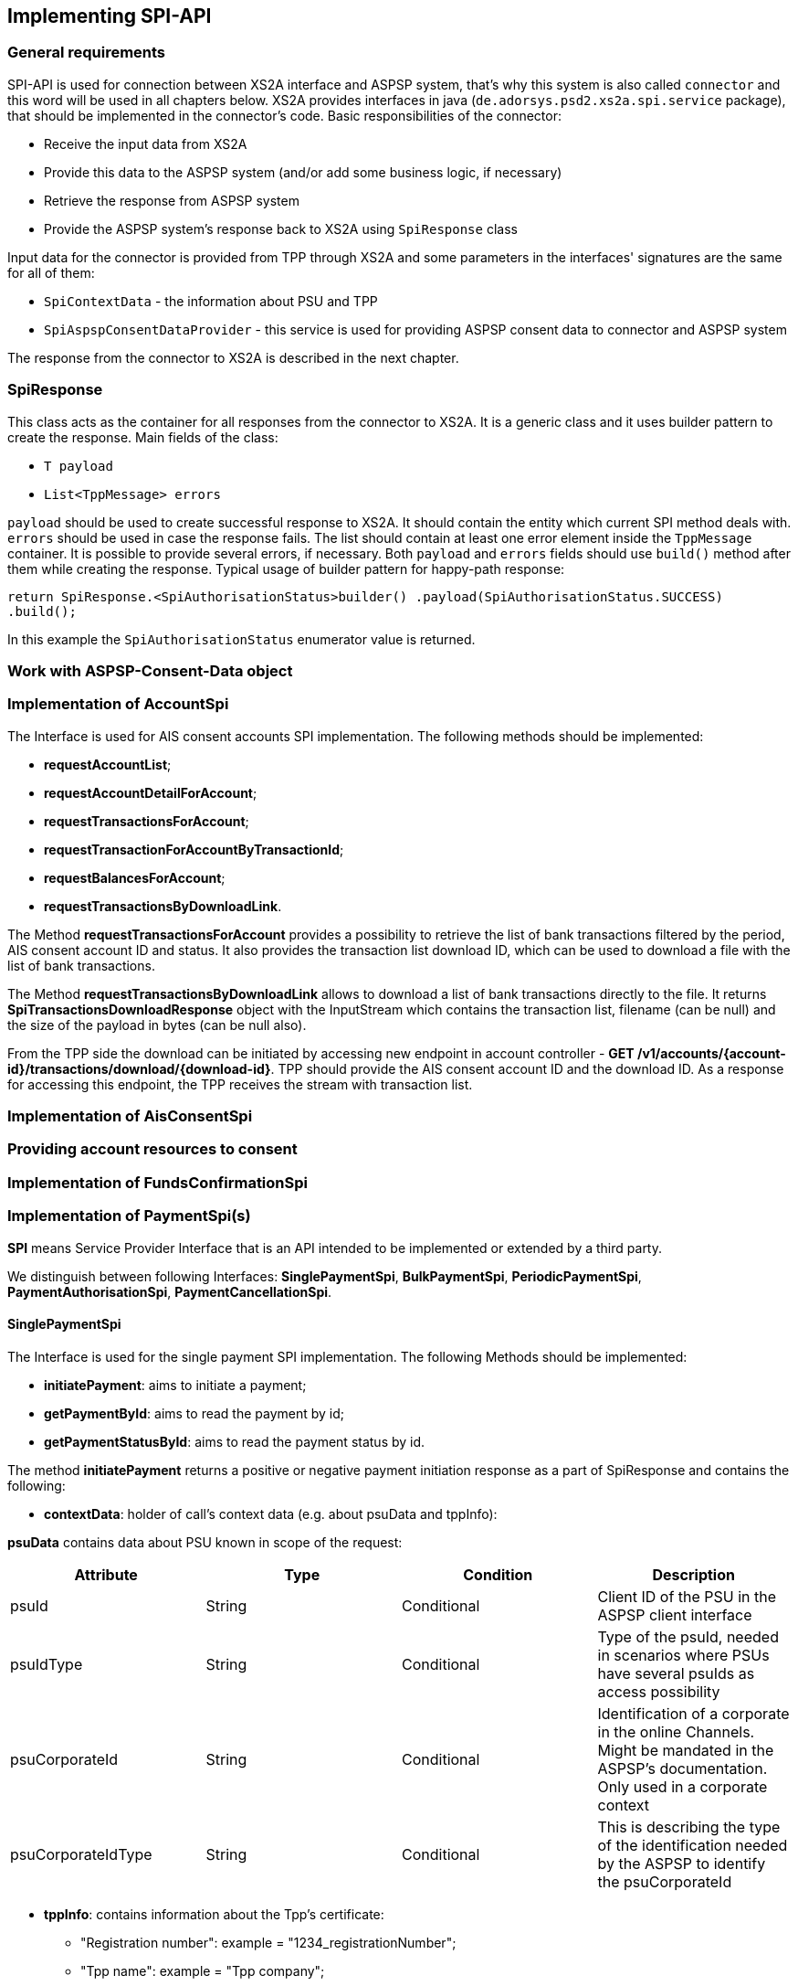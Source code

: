 == Implementing SPI-API
:toc-title:
//:imagesdir: usecases/diagrams
:toc: left
// horizontal line

toc::[]

=== General requirements

SPI-API is used for connection between XS2A interface and ASPSP system, that's why this system is also called `connector`
and this word will be used in all chapters below.
XS2A provides interfaces in java (`de.adorsys.psd2.xs2a.spi.service` package), that should be implemented in the connector's code.
Basic responsibilities of the connector:

- Receive the input data from XS2A
- Provide this data to the ASPSP system (and/or add some business logic, if necessary)
- Retrieve the response from ASPSP system
- Provide the ASPSP system's response back to XS2A using `SpiResponse` class

Input data for the connector is provided from TPP through XS2A and some parameters in the interfaces' signatures
are the same for all of them:

- `SpiContextData` - the information about PSU and TPP
- `SpiAspspConsentDataProvider` - this service is used for providing ASPSP consent data to connector and ASPSP system

The response from the connector to XS2A is described in the next chapter.

=== SpiResponse

This class acts as the container for all responses from the connector to XS2A. It is a generic class and it uses builder
pattern to create the response. Main fields of the class:

- `T payload`
- `List<TppMessage> errors`

`payload` should be used to create successful response to XS2A. It should contain the entity which current SPI method deals with.
`errors` should be used in case the response fails. The list should contain at least one error element inside the `TppMessage`
container. It is possible to provide several errors, if necessary. Both `payload` and `errors` fields should use `build()`
method after them while creating the response. Typical usage of builder pattern for happy-path response:

`return SpiResponse.<SpiAuthorisationStatus>builder()
                   .payload(SpiAuthorisationStatus.SUCCESS)
                   .build();`

In this example the `SpiAuthorisationStatus` enumerator value is returned.

=== Work with ASPSP-Consent-Data object

=== Implementation of AccountSpi

The Interface is used for AIS consent accounts SPI implementation. The following methods should be implemented:

* *requestAccountList*;
* *requestAccountDetailForAccount*;
* *requestTransactionsForAccount*;
* *requestTransactionForAccountByTransactionId*;
* *requestBalancesForAccount*;
* *requestTransactionsByDownloadLink*.

The Method *requestTransactionsForAccount* provides a possibility to retrieve the list of bank transactions filtered by the period, AIS consent account ID and status.
It also provides the transaction list download ID, which can be used to download a file with the list of bank transactions.

The Method *requestTransactionsByDownloadLink* allows to download a list of bank transactions directly to the file.
It returns *SpiTransactionsDownloadResponse* object with the InputStream which contains the transaction list, filename (can be null) and the size of the payload in bytes (can be null also).

From the TPP side the download can be initiated by accessing new endpoint in account controller - *GET /v1/accounts/{account-id}/transactions/download/{download-id}*.
TPP should provide the AIS consent account ID and the download ID. As a response for accessing this endpoint, the TPP receives the stream with transaction list.

=== Implementation of AisConsentSpi

=== Providing account resources to consent

=== Implementation of FundsConfirmationSpi

=== Implementation of PaymentSpi(s)

*SPI* means Service Provider Interface that is an API intended to be implemented or extended by a third party.

We distinguish between following Interfaces: *SinglePaymentSpi*, *BulkPaymentSpi*, *PeriodicPaymentSpi*, *PaymentAuthorisationSpi*, *PaymentCancellationSpi*.

==== SinglePaymentSpi
The Interface is used for the single payment SPI implementation. The following Methods should be implemented:

* *initiatePayment*: aims to initiate a payment;
* *getPaymentById*: aims to read the payment by id;
* *getPaymentStatusById*: aims to read the payment status by id.

The method *initiatePayment* returns a positive or negative payment initiation response as a part of SpiResponse and contains the following:

* *contextData*: holder of call's context data (e.g. about psuData and tppInfo):


*psuData* contains data about PSU known in scope of the request:

|===
| Attribute | Type | Condition | Description

| psuId | String | Conditional | Client ID of the PSU in the ASPSP client interface
| psuIdType | String | Conditional | Type of the psuId, needed in scenarios where PSUs have several psuIds as access possibility
| psuCorporateId | String | Conditional | Identification of a corporate in the online Channels. Might be mandated in the ASPSP’s documentation. Only used in a corporate context
| psuCorporateIdType| String | Conditional | This is describing the type of the identification needed by the ASPSP to identify the psuCorporateId
|===

* *tppInfo*: contains information about the Tpp's certificate:
** "Registration number": example = "1234_registrationNumber";
** "Tpp name": example = "Tpp company";
** "National competent authority": example = "Bafin";
** "Redirect URI": URI of TPP, where the transaction flow shall be redirected to after a Redirect. Mandated for the *Redirect SCA Approach* (including OAuth2 SCA approach), specially when TPP-Redirect-preferred equals "true". It is recommended to always use this header field;
** "Nok redirect URI": if this URI is contained, the TPP is asking to redirect the transaction flow to this address instead of the TPP-Redirect-URI in case of a negative result of the redirect ScaMethod. This might be ignored by the ASPSP;
** *payment*: payment, that extends SpiPayment (Single Payment);
** *initialAspspConsentData*: Encrypted data is stored in the consent management system.

Response by the method *getPaymentById* returns payment as a part of SpiResponse and contains the following data:

* *contextData*;
* *payment*: Single Payment;
* *aspspConsentData*: Used on SPI level as a container of some binary data. Spi developers may save here necessary information, it is stored and encrypted in the consent. *This shall not use without consentId*.
Encrypted data is linked to a request. It may be null if consent does not contain such data, or request is not done from a workflow with a consent.

Response by the method *getPaymentStatusById* returns an object (with the transaction status) and contains the following:

* *contextData*;
* *payment*;
* *aspspConsentData*.

==== PeriodicPaymentSpi
The Interface is used for periodic payment for SPI implementation. The following Methods should be implemented:

* *initiatePayment*;
* *getPaymentById*;
* *getPaymentStatusById*.

The method *initiatePayment* returns a positive or negative payment initiation response as a part of SpiResponse and contains the following:

* *contextData*: holder of call's context data (e.g. about psuData and tppInfo);
* *payment*: Periodic Payment;
* *initialAspspConsentData*: Encrypted data is stored in the consent management system.

Response by the method *getPaymentById* returns payment as a part of SpiResponse and contains the following data:

* *contextData*;
* *payment*: Periodic Payment;
* *aspspConsentData*: Used on SPI level as a container of some binary data. Spi developers may save here necessary information, it is stored and encrypted in consent. *This shall not use without consentId*.
 Encrypted data is linked to a request. It may be null if consent does not contain such data, or request is not done from a workflow with a consent.

Response by the method *getPaymentStatusById* returns an object (with the transaction status) and contains the following:

* *contextData*;
* *payment*;
* *aspspConsentData*.

==== BulkPaymentSpi
The Interface is used for bulk payment for SPI implementation. The following Methods should be implemented:

* *initiatePayment*;
* *getPaymentById*;
* *getPaymentStatusById*.

The method *initiatePayment* returns a positive or negative payment initiation response as a part of SpiResponse and contains the following:

* *contextData*: holder of call's context data (e.g. about psuData and tppInfo);
* *payment*: Bulk Payment;
* *initialAspspConsentData*: Encrypted data to be stored in the consent management system.
*

Response by the methods *getPaymentById* returns payment as a part of SpiResponse and will contain the following data:

* *contextData*;
* *payment*: Bulk Payment;
* *aspspConsentData*: Used on SPI level as a container of some binary data. Spi developers may save here necessary information, it is stored and encrypted in consent. *This shall not use without consentId*.
Encrypted data is linked to a request. It may be null if consent does not contain such data, or request is not done from a workflow with a consent.

Response by the methods *getPaymentStatusById* returns an object (with the transaction status) and contains the following:

* *contextData*;
* *payment*;
* *aspspConsentData*.

==== PaymentAuthorisationSpi
The Interface is used while implementing payment authorisation flow on SPI level. This Interface is implemented by extending the *AuthorisationSPi*. The following Methods should be implemented:

* *authorisePsu*;
* *requestAvailableScaMethods*;
* *requestAuthorisationCode*.

The Method *authorisePsu* authorises psu and returns current (success or failure) authorisation status. *Should be used only with Embedded SCA Approach*. It contains following Data:

* *contextData*;
* *psuLoginData*: ASPSP identifier(s) of the psu, provided by TPP within this request;
* *password*: Psu's password;
* *businessObject*: payment object;
* *aspspConsentData*.

The Method *requestAvailableScaMethods* returns a list of SCA methods for the psu by its login. *Should be used only with the Embedded SCA Approach*. It contains following Data:

* *contextData*;
* *businessObject*;
* *aspspConsentData*.

The Mothod *requestAuthorisationCode* performs SCA depending on selected SCA method. *Should be used only with Embedded Approach*. Method returns a positive or negative response as a part of SpiResponse.
If the authentication method is unknow, then empty *SpiAuthorizationCoderesult* should be returned. It contains following Data:

* *contextData*;
* *businessObject*;
* *aspspConsentData*;
* *authenticationMethodId*: Id of a chosen SCA method.

In case of *Decoupled SCA Approach*, the method *startScaDecoupled* have to be implemented: method notifies a decoupled app about starting SCA. AuthorisationId is provided
to allow the app to access CMS. It returns a response object, contains a message from ASPSP to PSU, gives him instrctions regarding decoupled SCA starting. It contains the following data:

* *contextData*;
* *businessObject*;
* *aspspConsentData*;
* *authenticationMethodId*: for a decoupled SCA method within embedded approach;
* *authorisationId*: a unique identifier of authorisation process.

==== PaymentCancellationSpi
The Interface is used to cancel a payment. The following Methods should be implemented:

* *initiatePaymentCancellation*;
* *cancelPaymentWithoutSca*;
* *verifyScaAuthorisationAndCancelPayment*.

The Method *initiatePaymentCancellation* returns the payment cancellation response with information about transaction status and whether authorisation of the request is required. It contains the following data:

* *contextData*;
* *Payment*: payment to be cancelled;
* *aspspConsentData*.

The Method *cancelPaymentWithoutSca* is used by cancelling payment without performing SCA. Method returns a positive or negative payment cancellation response as part of spiResponse. It contains the following data:

* *contextData*;
* *Payment*: payment to be cancelled;
* *aspspConsentData*.

The Method *verifyScaAuthorisationAndCancelPayment* sends authorisation confirmation information (secure code or such) to ASPSP and, in case of successful validation, cancels payment at ASPSP.
It returns a positive or negative response as part of spiResponse. It contains the following data:

* *contextData*;
* *Payment* payment to be cancelled;
* *aspspConsentData*;
* *spiScaConfirmation*: payment cancellation confirmation information.

=== Strong Customer Authentication (SCA)
The Payment initiation depends heavily on the *Strong Customer Authentication (SCA)* approach implemented by the ASPSP. For now there are three Approaches implemented (REDIRECT, DECOUPLED and EMBEDDED).

==== SCA Approach DECOUPLED

==== SCA Approach EMBEDDED

==== SCA Approach REDIRECT
Prerequisites in case of *consent for payment initiation*:

* PSU initiated a payment by using TPP;
* PSU is authenticated via two factors: for example psuId and password;
* Each Payment initiation needs its consent.

When the Payment was initiated, it should be authorised by the PSU. In case of redirect approach the authorisation can be explicit or implicit.

*The explicit Start of the authorisation* process means that Payment initiation Request is followed by an explicit Request of the TPP to start the authorisation. It is followed by a redirection to the ASPSP SCA authorisation site.
A status request might be requested by the TPP after the session is redirected to the TPP's system. Redirect SCA Approach is used in case of *tppExplicitAuthorisationPreferred = true* and *signingBasketSupported = true* or in case of multilevel SCA.

* *tppExplicitAuthorisationPreferred*: value of tpp'choice of authorisation method;
* *signingBasketSupported*: indicates if signing basket is supported on the ASPSP profile. It returns _true_ if ASPSP supports signing basket, _false_ if doesn't.

In case of *implicit Start of the Authorisation process* the ASPSP needs no additional data from TPP. In this case, the redirection of the PSU browser session happens directly after the Payment Initiation Response.
Besides an SCA status request may be sent by the TPP to follow the SCA process. In this case, the authorisation is used based on *tppExplicitAuthorisationPreferred* and *signingBasketSupported values*:

* Implicit authorisation is used in all cases where *tppExplicitAuthorisationPreferred* or *signingBasketSupported not equals true*;
* Implicit approach *is impossible* in case of multilevel SCA.

For The Redirect Approach the developer needs to implement the following Methods:

* *createCommonPaymentAuthorisation*;
* *updateCommonPaymentPsuData*;
* *getAuthorisationSubResources*;
* *getAuthorisationScaStatus*;
* *getScaApproachServiceTypeProvider*.

The Method *createCommonPaymentAuthorisation* creates payment authorisation response and contains:

** *paymentId*: ASPSP identifier of a payment;
** *paymentType*: e.g. single payment, periodic payment, bulk payment;
** *psuData*: psuIdData container of authorisation data about PSU.

The Method *updateCommonPaymentPsuData* provides transporting data when updating consent psu data.
For the Redirect Approach this method is applicable for the selection of authentication methods, before choosing the actual SCA approach. It contains *request* with following data:

.Parameters
|===
| Attribute              |Type                 | Description

|paymentId               | String              | Resource identification of the related payment initiation
|authorisationId         | String              | Resource identification if the related payment initiation, Signing Basket or Consent authorisation sub-resource
|scaAuthenticationData   | String              |SCA authentication data, depending on the chosen authentication method
|psuData                 | String              | e.g. PsuId, PsuIdType, PsuCorporateId and PsuCorporateIdType
|password                | PSU Data            | Password of the psu
|authenticationMethodId  | String              | The authentication method ID as provided by the ASPSP
|scaStatus               | Sca Status          | e.g. psuIdentified
|paymentService          | String              | e.g. "payments", "bulk-payments" and "periodic-payments"
|paymentProduct          | String              | The related payment product of the payment initiation to be authorized
|updatePsuidentification | href Type           | The link to the payment initiation, which needs to be updated by the PSU identification if not delivered yet
|===

The Method *getAuthorisationSubResources* with the *paymentId* returns authorisation sub resources (e.g. list of authorisation ids).

The Method *getAuthorisationScaStatus* with *paymentId* (ASPSP identifier of the payment, associated with the authorisation) and *authorisationId* (authorisation identifier), returns SCA status.

_Example of Sca Status:_

* RECEIVED(“received”, false): if an authorisation or cancellation-authorisation resource has been created successfully.
* PSUIDENTIFIED(“psuIdentified”, false): if the PSU related to the authorisation or cancellation-authorisation resource has been identified.

The Method *getScaApproachServiceTypeProvider* provides SCA approach used in current service. It returns the ScaApproach *“Redirect”*.

===== Redirect Approach for Payment cancellation

The Method *createCommonPaymentCancellationAuthorisation* with *paymentId*, *paymentType* and *psudata* creates payment cancellation authorisation.

The Method  *getCancellationAuthorisationSubResources* with the *paymentId* returns authorisation sub resources.

The Method *updateCommonPaymentCancellationPsuData* updates the cancellation for the payment.

The Method *getCancellationAuthorisationScaStatus* with *PaymentId* and *CancellationId* (Resource identification of the related Payment Cancellation authorisation sub-resource) returns SCA status.

The Method *getScaApproachServiceTypeProvider* provides SCA approach used in current service. It returns the ScaApproach *“Redirect”*.
